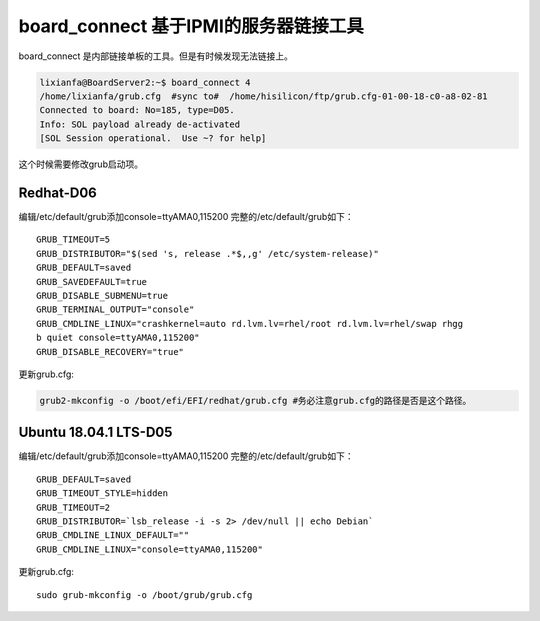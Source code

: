 board_connect 基于IPMI的服务器链接工具
***************************************

board_connect 是内部链接单板的工具。但是有时候发现无法链接上。

.. code:: shell-session

   lixianfa@BoardServer2:~$ board_connect 4
   /home/lixianfa/grub.cfg  #sync to#  /home/hisilicon/ftp/grub.cfg-01-00-18-c0-a8-02-81
   Connected to board: No=185, type=D05.
   Info: SOL payload already de-activated
   [SOL Session operational.  Use ~? for help]

这个时候需要修改grub启动项。

Redhat-D06
==========

编辑/etc/default/grub添加console=ttyAMA0,115200
完整的/etc/default/grub如下：

::

   GRUB_TIMEOUT=5
   GRUB_DISTRIBUTOR="$(sed 's, release .*$,,g' /etc/system-release)"
   GRUB_DEFAULT=saved
   GRUB_SAVEDEFAULT=true
   GRUB_DISABLE_SUBMENU=true
   GRUB_TERMINAL_OUTPUT="console"
   GRUB_CMDLINE_LINUX="crashkernel=auto rd.lvm.lv=rhel/root rd.lvm.lv=rhel/swap rhgg
   b quiet console=ttyAMA0,115200"
   GRUB_DISABLE_RECOVERY="true"

更新grub.cfg:

.. code:: shell

   grub2-mkconfig -o /boot/efi/EFI/redhat/grub.cfg #务必注意grub.cfg的路径是否是这个路径。

Ubuntu 18.04.1 LTS-D05
======================

编辑/etc/default/grub添加console=ttyAMA0,115200
完整的/etc/default/grub如下：

::

   GRUB_DEFAULT=saved
   GRUB_TIMEOUT_STYLE=hidden
   GRUB_TIMEOUT=2
   GRUB_DISTRIBUTOR=`lsb_release -i -s 2> /dev/null || echo Debian`
   GRUB_CMDLINE_LINUX_DEFAULT=""
   GRUB_CMDLINE_LINUX="console=ttyAMA0,115200"

更新grub.cfg:

::

   sudo grub-mkconfig -o /boot/grub/grub.cfg
